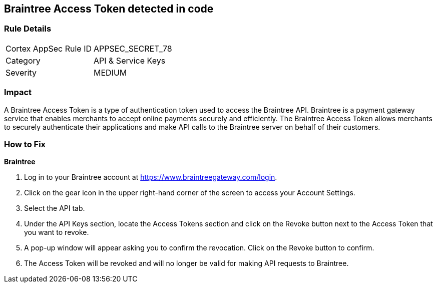 == Braintree Access Token detected in code


=== Rule Details

[cols="1,2"]
|===
|Cortex AppSec Rule ID |APPSEC_SECRET_78
|Category |API & Service Keys
|Severity |MEDIUM
|===
 



=== Impact
A Braintree Access Token is a type of authentication token used to access the Braintree API. Braintree is a payment gateway service that enables merchants to accept online payments securely and efficiently. The Braintree Access Token allows merchants to securely authenticate their applications and make API calls to the Braintree server on behalf of their customers.

=== How to Fix


*Braintree* 

. Log in to your Braintree account at https://www.braintreegateway.com/login.
. Click on the gear icon in the upper right-hand corner of the screen to access your Account Settings.
. Select the API tab.
. Under the API Keys section, locate the Access Tokens section and click on the Revoke button next to the Access Token that you want to revoke.
. A pop-up window will appear asking you to confirm the revocation. Click on the Revoke button to confirm.
. The Access Token will be revoked and will no longer be valid for making API requests to Braintree.
